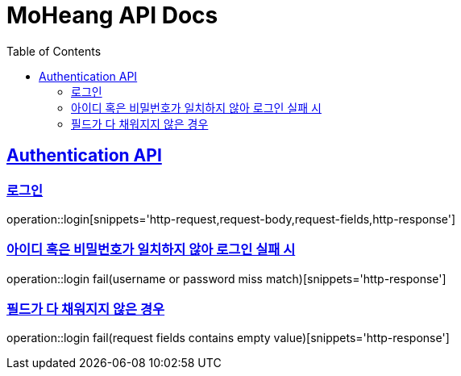 = MoHeang API Docs
:doctype: book
:icons: font
// 문서에 표기되는 코드들의 하이라이팅을 highlightjs를 사용
:source-highlighter: highlightjs
// toc (Table Of Contents)를 문서의 좌측에 두기
:toc: left
:toclevels: 2
:sectlinks:


[[Authentication-API]]
== Authentication API

[[Authentication-로그인]]
=== 로그인
operation::login[snippets='http-request,request-body,request-fields,http-response']

=== 아이디 혹은 비밀번호가 일치하지 않아 로그인 실패 시
operation::login fail(username or password miss match)[snippets='http-response']

=== 필드가 다 채워지지 않은 경우
operation::login fail(request fields contains empty value)[snippets='http-response']
